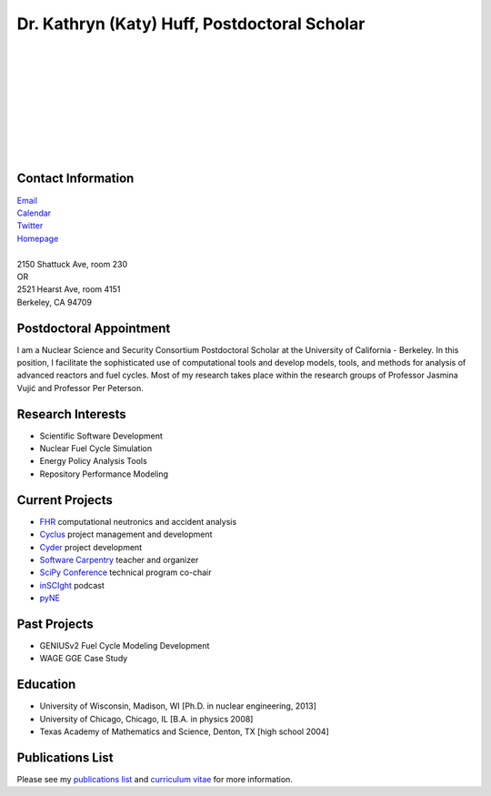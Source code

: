 Dr. Kathryn (Katy) Huff, Postdoctoral Scholar 
=============================================

.. image:: huff_katy.jpg
   :height: 150px
   :width: 150px
   :alt: Dr. Kathryn (Katy) Huff
   :align: left
   :target: `Homepage`_


|
|
|
|
|
|
|
|
|


Contact Information
--------------------


| `Email`_ 
| `Calendar <http://bit.ly/nNEP6U>`_ 
| `Twitter <twitter.com/katyhuff>`_
| `Homepage`_
|
| 2150 Shattuck Ave, room 230
| OR
| 2521 Hearst Ave, room 4151 
| Berkeley, CA 94709

Postdoctoral Appointment
-------------------------

I am a Nuclear Science and Security Consortium Postdoctoral Scholar at the 
University of California - Berkeley. In this position, I facilitate the 
sophisticated use of computational tools and develop models, tools, and methods 
for analysis of advanced reactors and fuel cycles. Most of my research takes 
place within the research groups of Professor Jasmina Vujic |accent| 
and Professor Per Peterson.

Research Interests
--------------------

- Scientific Software Development
- Nuclear Fuel Cycle Simulation
- Energy Policy Analysis Tools
- Repository Performance Modeling

Current Projects
--------------------

- `FHR <http://fhr.nuc.berkeley.edu>`_ computational neutronics and accident analysis
- `Cyclus <http://cyclus.github.com>`_ project management and development
- `Cyder <https://github.com/katyhuff/cyder>`_ project development
- `Software Carpentry <http://software-carpentry.org/about/our-team/>`_ teacher and organizer
- `SciPy Conference <https://conference.scipy.org/scipy2014/>`_ technical program co-chair
- `inSCIght <inscight.wordpress.com>`_ podcast
- `pyNE <http://pyne.github.com>`_

Past Projects
--------------------

- GENIUSv2 Fuel Cycle Modeling Development
- WAGE GGE Case Study

Education
--------------------

- University of Wisconsin, Madison, WI [Ph.D. in nuclear engineering, 2013]
- University of Chicago, Chicago, IL [B.A. in physics 2008]
- Texas Academy of Mathematics and Science, Denton, TX [high school 2004]

Publications List
--------------------

Please see my `publications list <http://katyhuff.github.com/pubs.html>`_ 
and `curriculum vitae <http://katyhuff.github.com/papers/cv.pdf>`_ 
for more information.

.. _Homepage: http://katyhuff.github.com
.. _Email: khuff@berkeley.edu
.. |accent| unicode:: U+0301
   :ltrim:
